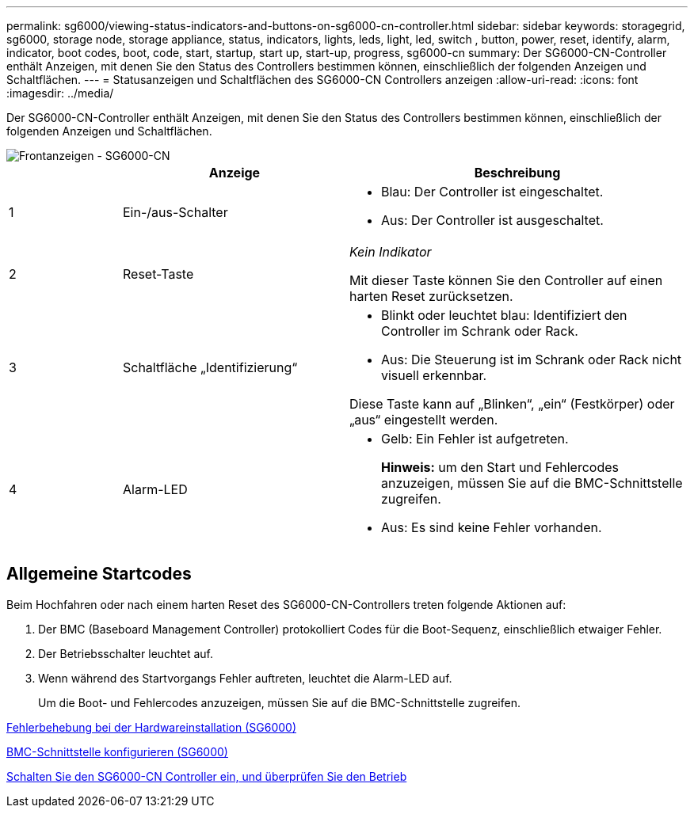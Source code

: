 ---
permalink: sg6000/viewing-status-indicators-and-buttons-on-sg6000-cn-controller.html 
sidebar: sidebar 
keywords: storagegrid, sg6000, storage node, storage appliance, status, indicators, lights, leds, light, led, switch , button, power, reset, identify, alarm, indicator, boot codes, boot, code, start, startup, start up, start-up, progress, sg6000-cn 
summary: Der SG6000-CN-Controller enthält Anzeigen, mit denen Sie den Status des Controllers bestimmen können, einschließlich der folgenden Anzeigen und Schaltflächen. 
---
= Statusanzeigen und Schaltflächen des SG6000-CN Controllers anzeigen
:allow-uri-read: 
:icons: font
:imagesdir: ../media/


[role="lead"]
Der SG6000-CN-Controller enthält Anzeigen, mit denen Sie den Status des Controllers bestimmen können, einschließlich der folgenden Anzeigen und Schaltflächen.

image::../media/sg6000_cn_front_indicators.gif[Frontanzeigen - SG6000-CN]

[cols="1a,2a,3a"]
|===
|  | Anzeige | Beschreibung 


 a| 
1
 a| 
Ein-/aus-Schalter
 a| 
* Blau: Der Controller ist eingeschaltet.
* Aus: Der Controller ist ausgeschaltet.




 a| 
2
 a| 
Reset-Taste
 a| 
_Kein Indikator_

Mit dieser Taste können Sie den Controller auf einen harten Reset zurücksetzen.



 a| 
3
 a| 
Schaltfläche „Identifizierung“
 a| 
* Blinkt oder leuchtet blau: Identifiziert den Controller im Schrank oder Rack.
* Aus: Die Steuerung ist im Schrank oder Rack nicht visuell erkennbar.


Diese Taste kann auf „Blinken“, „ein“ (Festkörper) oder „aus“ eingestellt werden.



 a| 
4
 a| 
Alarm-LED
 a| 
* Gelb: Ein Fehler ist aufgetreten.
+
*Hinweis:* um den Start und Fehlercodes anzuzeigen, müssen Sie auf die BMC-Schnittstelle zugreifen.

* Aus: Es sind keine Fehler vorhanden.


|===


== Allgemeine Startcodes

Beim Hochfahren oder nach einem harten Reset des SG6000-CN-Controllers treten folgende Aktionen auf:

. Der BMC (Baseboard Management Controller) protokolliert Codes für die Boot-Sequenz, einschließlich etwaiger Fehler.
. Der Betriebsschalter leuchtet auf.
. Wenn während des Startvorgangs Fehler auftreten, leuchtet die Alarm-LED auf.
+
Um die Boot- und Fehlercodes anzuzeigen, müssen Sie auf die BMC-Schnittstelle zugreifen.



xref:troubleshooting-hardware-installation.adoc[Fehlerbehebung bei der Hardwareinstallation (SG6000)]

xref:configuring-bmc-interface-sg6000.adoc[BMC-Schnittstelle konfigurieren (SG6000)]

xref:powering-on-sg6000-cn-controller-and-verifying-operation.adoc[Schalten Sie den SG6000-CN Controller ein, und überprüfen Sie den Betrieb]
